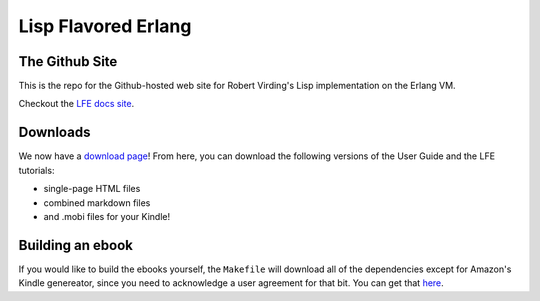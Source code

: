 Lisp Flavored Erlang
====================

.. image:: images/logos/LispFlavoredErlang-tiny.png


The Github Site
---------------

This is the repo for the Github-hosted web site for Robert Virding's Lisp
implementation on the Erlang VM.

Checkout the `LFE docs site`_.


Downloads
---------

We now have a `download page`_! From here, you can download the following
versions of the User Guide and the LFE tutorials:

* single-page HTML files

* combined markdown files

* and .mobi files for your Kindle!


Building an ebook
-----------------

If you would like to build the ebooks yourself, the ``Makefile`` will download
all of the dependencies except for Amazon's Kindle genereator, since you need
to acknowledge a user agreement for that bit. You can get that `here`_.


.. links
.. _LFE docs site: http://docs.lfe.io/
.. _download page: https://github.com/lfe/docs/tree/master/downloads
.. _here: http://www.amazon.com/gp/feature.html?ie=UTF8&docId=1000765211
